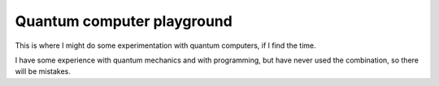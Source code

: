 
Quantum computer playground
===============================

This is where I might do some experimentation with quantum computers, if I find the time.

I have some experience with quantum mechanics and with programming, but have never used the combination, so there will be mistakes.




